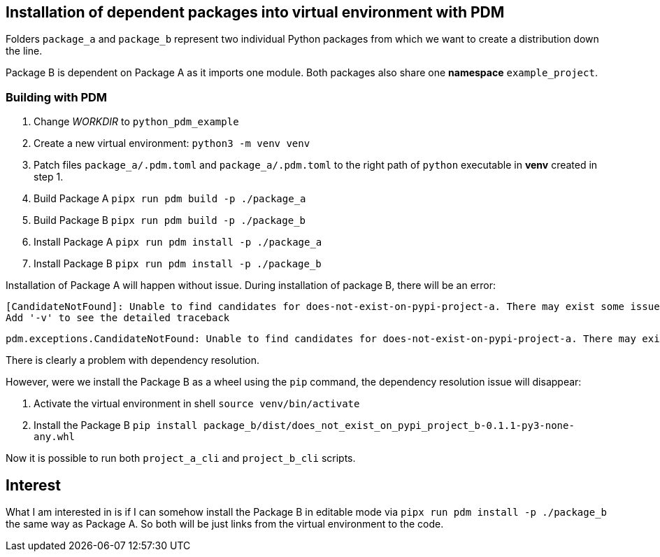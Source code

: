 == Installation of dependent packages into virtual environment with PDM

Folders `package_a` and `package_b` represent two individual Python packages from which we want to create a distribution down the line.

Package B is dependent on Package A as it imports one module. Both packages also share one *namespace* `example_project`.

=== Building with PDM

. Change __WORKDIR__ to `python_pdm_example`
. Create a new virtual environment: `python3 -m venv venv`
. Patch files `package_a/.pdm.toml` and `package_a/.pdm.toml` to the right path of `python` executable in *venv* created in step 1.
. Build Package A `pipx run pdm build -p ./package_a`
. Build Package B `pipx run pdm build -p ./package_b`
. Install Package A `pipx run pdm install -p ./package_a`
. Install Package B `pipx run pdm install -p ./package_b`

Installation of Package A will happen without issue. During installation of package B, there will be an error:
```
[CandidateNotFound]: Unable to find candidates for does-not-exist-on-pypi-project-a. There may exist some issues with the package index or network condition.
Add '-v' to see the detailed traceback
```

```
pdm.exceptions.CandidateNotFound: Unable to find candidates for does-not-exist-on-pypi-project-a. There may exist some issues with the package index or network condition.
```

There is clearly a problem with dependency resolution.

However, were we install the Package B as a wheel using the `pip` command, the dependency resolution issue will disappear:

. Activate the virtual environment in shell `source venv/bin/activate`
. Install the Package B `pip install package_b/dist/does_not_exist_on_pypi_project_b-0.1.1-py3-none-any.whl`

Now it is possible to run both `project_a_cli` and `project_b_cli` scripts.

== Interest

What I am interested in is if I can somehow install the Package B in editable mode via `pipx run pdm install -p ./package_b` the same way as Package A. So both will be just links from the virtual environment to the code.